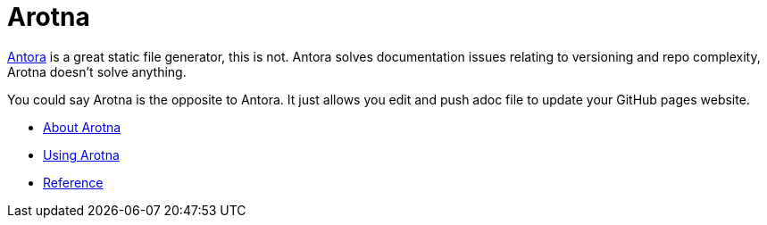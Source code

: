 = Arotna

link:https://antora.org[Antora] is a great static file generator, this is not.
Antora solves documentation issues relating to versioning and repo complexity, Arotna doesn't solve anything.

You could say Arotna is the opposite to Antora. It just allows you edit and push adoc file to update your GitHub pages website.

* link:index.html?e=assembly_about.adoc[About Arotna]
* link:index.html?e=assembly_using.adoc[Using Arotna]
* link:index.html?e=assembly_reference.adoc[Reference]
